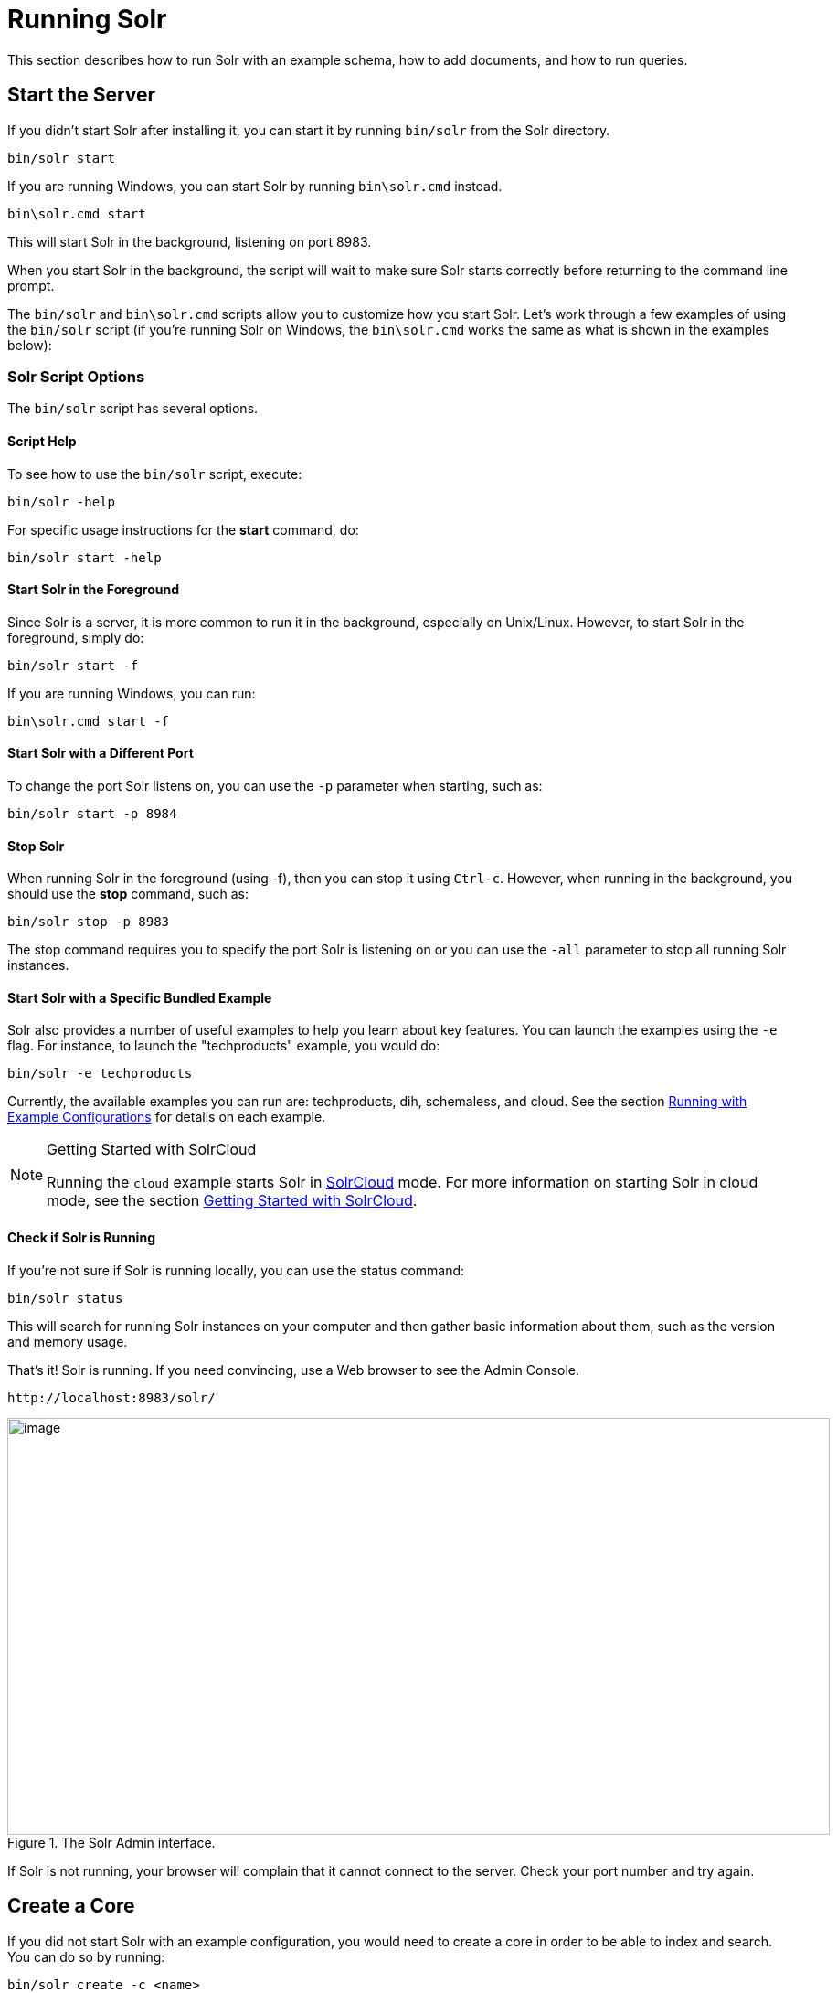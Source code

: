 = Running Solr
:page-shortname: running-solr
:page-permalink: running-solr.html

This section describes how to run Solr with an example schema, how to add documents, and how to run queries.

[[RunningSolr-StarttheServer]]
== Start the Server

If you didn't start Solr after installing it, you can start it by running `bin/solr` from the Solr directory.

[source,bash]
----
bin/solr start
----

If you are running Windows, you can start Solr by running `bin\solr.cmd` instead.

[source,plain]
----
bin\solr.cmd start
----

This will start Solr in the background, listening on port 8983.

When you start Solr in the background, the script will wait to make sure Solr starts correctly before returning to the command line prompt.

The `bin/solr` and `bin\solr.cmd` scripts allow you to customize how you start Solr. Let's work through a few examples of using the `bin/solr` script (if you're running Solr on Windows, the `bin\solr.cmd` works the same as what is shown in the examples below):

[[RunningSolr-SolrScriptOptions]]
=== Solr Script Options

The `bin/solr` script has several options.

[[RunningSolr-ScriptHelp]]
==== Script Help

To see how to use the `bin/solr` script, execute:

[source,bash]
----
bin/solr -help
----

For specific usage instructions for the *start* command, do:

[source,bash]
----
bin/solr start -help
----

[[RunningSolr-StartSolrintheForeground]]
==== Start Solr in the Foreground

Since Solr is a server, it is more common to run it in the background, especially on Unix/Linux. However, to start Solr in the foreground, simply do:

[source,bash]
----
bin/solr start -f
----

If you are running Windows, you can run:

[source,plain]
----
bin\solr.cmd start -f
----

[[RunningSolr-StartSolrwithaDifferentPort]]
==== Start Solr with a Different Port

To change the port Solr listens on, you can use the `-p` parameter when starting, such as:

[source,bash]
----
bin/solr start -p 8984
----

[[RunningSolr-StopSolr]]
==== Stop Solr

When running Solr in the foreground (using -f), then you can stop it using `Ctrl-c`. However, when running in the background, you should use the *stop* command, such as:

[source,bash]
----
bin/solr stop -p 8983
----

The stop command requires you to specify the port Solr is listening on or you can use the `-all` parameter to stop all running Solr instances.

[[RunningSolr-StartSolrwithaSpecificBundledExample]]
==== Start Solr with a Specific Bundled Example

Solr also provides a number of useful examples to help you learn about key features. You can launch the examples using the `-e` flag. For instance, to launch the "techproducts" example, you would do:

[source,bash]
----
bin/solr -e techproducts
----

Currently, the available examples you can run are: techproducts, dih, schemaless, and cloud. See the section <<solr-control-script-reference.adoc#SolrControlScriptReference-RunningwithExampleConfigurations,Running with Example Configurations>> for details on each example.

.Getting Started with SolrCloud
[NOTE]
====
Running the `cloud` example starts Solr in <<solrcloud.adoc#solrcloud,SolrCloud>> mode. For more information on starting Solr in cloud mode, see the section <<getting-started-with-solrcloud.adoc#getting-started-with-solrcloud,Getting Started with SolrCloud>>.
====

[[RunningSolr-CheckifSolrisRunning]]
==== Check if Solr is Running

If you're not sure if Solr is running locally, you can use the status command:

[source,bash]
----
bin/solr status
----

This will search for running Solr instances on your computer and then gather basic information about them, such as the version and memory usage.

That's it! Solr is running. If you need convincing, use a Web browser to see the Admin Console.

`\http://localhost:8983/solr/`

.The Solr Admin interface.
image::images/running-solr/SolrAdminDashboard.png[image,width=900,height=456]

If Solr is not running, your browser will complain that it cannot connect to the server. Check your port number and try again.

[[RunningSolr-CreateaCore]]
== Create a Core

If you did not start Solr with an example configuration, you would need to create a core in order to be able to index and search. You can do so by running:

[source,bash]
----
bin/solr create -c <name>
----

This will create a core that uses a data-driven schema which tries to guess the correct field type when you add documents to the index.

To see all available options for creating a new core, execute:

[source,bash]
----
bin/solr create -help
----

[[RunningSolr-AddDocuments]]
== Add Documents

Solr is built to find documents that match queries. Solr's schema provides an idea of how content is structured (more on the schema <<documents-fields-and-schema-design.adoc#documents-fields-and-schema-design,later>>), but without documents there is nothing to find. Solr needs input before it can do much.

You may want to add a few sample documents before trying to index your own content. The Solr installation comes with different types of example documents located under the sub-directories of the `example/` directory of your installation.

In the `bin/` directory is the post script, a command line tool which can be used to index different types of documents. Do not worry too much about the details for now. The <<indexing-and-basic-data-operations.adoc#indexing-and-basic-data-operations,Indexing and Basic Data Operations>> section has all the details on indexing.

To see some information about the usage of `bin/post`, use the `-help` option. Windows users, see the section for <<post-tool.adoc#PostTool-WindowsSupport,Post Tool on Windows>>.

`bin/post` can post various types of content to Solr, including files in Solr's native XML and JSON formats, CSV files, a directory tree of rich documents, or even a simple short web crawl. See the examples at the end of `bin/post -help` for various commands to easily get started posting your content into Solr.

Go ahead and add all the documents in some example XML files:

[source,plain]
----
$ bin/post -c gettingstarted example/exampledocs/*.xml
SimplePostTool version 5.0.0
Posting files to [base] url http://localhost:8983/solr/gettingstarted/update...
Entering auto mode. File endings considered are xml,json,csv,pdf,doc,docx,ppt,pptx,xls,xlsx,odt,odp,ods,ott,otp,ots,rtf,htm,html,txt,log
POSTing file gb18030-example.xml (application/xml) to [base]
POSTing file hd.xml (application/xml) to [base]
POSTing file ipod_other.xml (application/xml) to [base]
POSTing file ipod_video.xml (application/xml) to [base]
POSTing file manufacturers.xml (application/xml) to [base]
POSTing file mem.xml (application/xml) to [base]
POSTing file money.xml (application/xml) to [base]
POSTing file monitor.xml (application/xml) to [base]
POSTing file monitor2.xml (application/xml) to [base]
POSTing file mp500.xml (application/xml) to [base]
POSTing file sd500.xml (application/xml) to [base]
POSTing file solr.xml (application/xml) to [base]
POSTing file utf8-example.xml (application/xml) to [base]
POSTing file vidcard.xml (application/xml) to [base]
14 files indexed.
COMMITting Solr index changes to http://localhost:8983/solr/gettingstarted/update...
Time spent: 0:00:00.153
----

That's it! Solr has indexed the documents contained in those files.

[[RunningSolr-AskQuestions]]
== Ask Questions

Now that you have indexed documents, you can perform queries. The simplest way is by building a URL that includes the query parameters. This is exactly the same as building any other HTTP URL.

For example, the following query searches all document fields for "video":

`\http://localhost:8983/solr/gettingstarted/select?q=video`

Notice how the URL includes the host name (`localhost`), the port number where the server is listening (`8983`), the application name (`solr`), the request handler for queries (`select`), and finally, the query itself (`q=video`).

The results are contained in an XML document, which you can examine directly by clicking on the link above. The document contains two parts. The first part is the `responseHeader`, which contains information about the response itself. The main part of the reply is in the result tag, which contains one or more doc tags, each of which contains fields from documents that match the query. You can use standard XML transformation techniques to mold Solr's results into a form that is suitable for displaying to users. Alternatively, Solr can output the results in JSON, PHP, Ruby and even user-defined formats.

Just in case you are not running Solr as you read, the following screen shot shows the result of a query (the next example, actually) as viewed in Mozilla Firefox. The top-level response contains a `lst` named `responseHeader` and a result named response. Inside result, you can see the three docs that represent the search results.

.An XML response to a query.
image::images/running-solr/solr34_responseHeader.png[image,width=600,height=634]

Once you have mastered the basic idea of a query, it is easy to add enhancements to explore the query syntax. This one is the same as before but the results only contain the ID, name, and price for each returned document. If you don't specify which fields you want, all of them are returned.

`\http://localhost:8983/solr/gettingstarted/select?q=video&fl=id,name,price`

Here is another example which searches for "black" in the `name` field only. If you do not tell Solr which field to search, it will search default fields, as specified in the schema.

`\http://localhost:8983/solr/gettingstarted/select?q=name:black`

You can provide ranges for fields. The following query finds every document whose price is between $0 and $400.

`\http://localhost:8983/solr/gettingstarted/select?q=price:[0%20TO%20400]&fl=id,name,price`

<<faceting.adoc#faceting,Faceted browsing>> is one of Solr's key features. It allows users to narrow search results in ways that are meaningful to your application. For example, a shopping site could provide facets to narrow search results by manufacturer or price.

Faceting information is returned as a third part of Solr's query response. To get a taste of this power, take a look at the following query. It adds `facet=true` and `facet.field=cat`.

`\http://localhost:8983/solr/gettingstarted/select?q=price:[0%20TO%20400]&fl=id,name,price&facet=true&facet.field=cat`

In addition to the familiar `responseHeader` and response from Solr, a `facet_counts` element is also present. Here is a view with the `responseHeader` and response collapsed so you can see the faceting information clearly.

*An XML Response with faceting*

[source,xml]
----
<response>
<lst name="responseHeader">
...
</lst>
<result name="response" numFound="9" start="0">
  <doc>
    <str name="id">SOLR1000</str>
    <str name="name">Solr, the Enterprise Search Server</str>
    <float name="price">0.0</float></doc>
...
</result>
<lst name="facet_counts">
  <lst name="facet_queries"/>
  <lst name="facet_fields">
    <lst name="cat">
      <int name="electronics">6</int>
      <int name="memory">3</int>
      <int name="search">2</int>
      <int name="software">2</int>
      <int name="camera">1</int>
      <int name="copier">1</int>
      <int name="multifunction printer">1</int>
      <int name="music">1</int>
      <int name="printer">1</int>
      <int name="scanner">1</int>
      <int name="connector">0</int>
      <int name="currency">0</int>
      <int name="graphics card">0</int>
      <int name="hard drive">0</int>
      <int name="monitor">0</int>
    </lst>
  </lst>
  <lst name="facet_dates"/>
  <lst name="facet_ranges"/>
</lst>
</response>
----

The facet information shows how many of the query results have each possible value of the `cat` field. You could easily use this information to provide users with a quick way to narrow their query results. You can filter results by adding one or more filter queries to the Solr request. This request constrains documents with a category of "software".

`\http://localhost:8983/solr/gettingstarted/select?q=price:0%20TO%20400&fl=id,name,price&facet=true&facet.field=cat&fq=cat:software`
